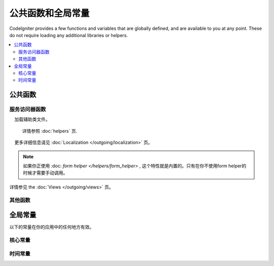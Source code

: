 ##############################
公共函数和全局常量
##############################

CodeIgniter provides a few functions and variables that are globally defined, and are available to you at any point. These do not require loading any additional libraries or helpers.

.. contents::
    :local:
    :depth: 2

================
公共函数
================

服务访问器函数
=================

.. php:function:: cache ( [$key] )

    :param  string $key: 需从缓存中检索的参数名 (可选)
    :returns: 缓存对象或从缓存取回的变量
    :rtype: mixed

    若 $key 不存在, 则返回缓存引擎实例. 若 $key有值存在, 则返回 $key 当前存储在缓存中的值，若值不存在则返回null。

    Examples::

     	$foo = cache('foo');
    	$cache = cache();

.. php:function:: env ( $key[, $default=null])

	:param string $key: 需检索的环境变量中的参数名
	:param mixed  $default: 如参数值不存在则返回默认值.
	:returns: 运行环境变量, 默认值, 或者 null.
	:rtype: mixed

	用于检索事前设置在环境变量中的变量值,若无设置则返回默认值.
	若没有找到健值则返回一个布尔值结果（false）.

        在特定的运行环境中利用 .env 文件设置环境变量非常有用，例如数据库设置，API健值等.

.. php:function:: esc ( $data, $context='html' [, $encoding])

	:param   string|array   $data: 被输出的信息.
	:param   string   $context: 被输出内容的上下文. 默认值 'html'.
	:param   string   $encoding: 编码字符串.
	:returns: 输出的数据（The escaped data）.
	:rtype: mixed

	页面中包含的输出数据, 它在防止 XSS 攻击时很有用。
	使用Laminas Escaper 库来处理实际的数据过滤。

	若 $data 为字符串, 则简单转义并且返回。
	若 $data 为数组, 则遍历数组，转义 key/value 键值对中的 'value'。

	有效的 context 值: html, js, css, url, attr, raw, null

.. php:function:: helper( $filename )

	:param   string|array   $filename: 加载的辅助类文件的名称，或一个包含类文件名的数组。

    加载辅助类文件。

	详情参照 :doc:`helpers` 页.

.. php:function:: lang( $line [, $args [, $locale ]])

	:param   string   $line:    检索文本的行
	:param   array   $args:     一组数组数据，用于替代占位符.
	:param string   $locale:  使用不同的地区，而不是默认的地区设置。


	检索一个基于某个别名字符串的本地特定文件。

    更多详细信息请见 :doc:`Localization </outgoing/localization>` 页。

.. php:function:: model($name [, $getShared = true [, &$conn = null ]])

    :param string                   $name:
    :param boolean                  $getShared:
    :param ConnectionInterface|null $conn:
    :returns: More simple way of getting model instances
    :rtype: mixed

.. php:function:: old( $key[, $default = null, [, $escape = 'html' ]] )

	:param string $key: 需要使用的原有的表单提交的键。
	:param mixed  $default: 如果当$key不存在时返回的默认值。
	:param mixed  $escape: 一个 `escape <#esc>`_ 的上下文，或传值false来禁用该功能。
	:returns: 给定的键对应的值，或设置的默认值
	:rtype: mixed

    提供了一个简易的方式，在表单提交时访问 "原有的输入数据"。

    示例::

        // 在控制器中查看表单提交
        if (! $model->save($user))
        {
            // 'withInput'方法意味着"原有的数据"需要被存储。
            return redirect()->back()->withInput();
        }

        // 视图中
        <input type="email" name="email" value="<?= old('email') ?>">
        // 以数组的形式
        <input type="email" name="user[email]" value="<?= old('user.email') ?>">

.. note:: 如果你正使用 :doc: `form helper </helpers/form_helper>` , 这个特性就是内置的。只有在你不使用form helper的时候才需要手动调用。

.. php:function:: session( [$key] )

	:变量 string $key: 在session中查找的健值名称.
	:returns: $key的值或者null，若$key不存在则返回一个session object实例。
	:rtype: mixed

	提供一个访问 session 类和检索存储值的便捷方法。更多信息详见 the :doc:`Sessions </libraries/sessions>` 页.

.. php:function:: timer( [$name] )

	:param string $name: 检测点的名称.
	:returns: Timer 实例
	:rtype: CodeIgniter\Debug\Timer

	提供一个快速访问 Timer class的便捷的方法。 你可以将基准点的名称作为唯一参数传递。这将从这一点开始计时，
	如果这个名称的计时器已经运行，则停止计时。

	示例::

		// 获取一个timer实例
		$timer = timer();

		// 设置计时器的开始与结束点
		timer('controller_loading');    // 开始计时器
		. . .
		timer('controller_loading');    // 停止计时器运行

.. php:function:: view ($name [, $data [, $options ]])

	:param   string   $name: 被加载的文件名
	:param   array   $data: 键值对数组，在视图中能被获取。
	:param   array    $options: 可选的参数数组，用于传递值给渲染类.
	:returns: 视图的输出.
	:rtype: string

	抓取当前的 RendererInterface-compatible 类（界面渲染类），告诉它展示特定的视图。给控制器、库、路由闭包提供了一种便捷的方法。

	目前，在 $options 数组里只有一个选项是可用的，saveData 指定在同一个请求中，在多次调用 view() 时数据将连续。默认情况下，
	在显示该单一视图文件之后，该视图的数据被丢弃。

	$option 数组主要用于与第三方库整合，例如Twig。

	Example::

		$data = ['user' => $user];

		echo view('user_profile', $data);

详情参见 the :doc:`Views </outgoing/views>` 页。

.. php:function:: view_cell ( $library [, $params = null [, $ttl = 0 [, $cacheName = null]]] )

    :param string      $library:
    :param null        $params:
    :param integer     $ttl:
    :param string|null $cacheName:
    :returns: View cells are used within views to insert HTML chunks that are managed by other classes.
    :rtype: string

    For more details, see the :doc:`View Cells </outgoing/view_cells>` page.
    
其他函数
=======================

.. php:function:: app_timezone ()

    :returns: The timezone the application has been set to display dates in.
    :rtype: string

    Returns the timezone the application has been set to display dates in.
    
.. php:function:: csrf_token ()

	:returns: 当前 CSRF token 名称。
	:rtype: string

	返回当前 CSRF token名称。

.. php:function:: csrf_header ()

	:returns: The name of the header for current CSRF token.
	:rtype: string

    The name of the header for current CSRF token.

.. php:function:: csrf_hash ()

	:returns: 当前 CSRF hash值.
	:rtype: string

	返回当前 CSRF hash 的值.

.. php:function:: csrf_field ()

	:returns:  带有全部请求CSRF信息的隐藏input的HTML字符串。
	:rtype: string

	返回已插入CSRF信息的隐藏input:

		<input type="hidden" name="{csrf_token}" value="{csrf_hash}">

.. php:function:: csrf_meta ()

	:returns: A string with the HTML for meta tag with all required CSRF information.
	:rtype: string

    Returns a meta tag with the CSRF information already inserted:

        <meta name="{csrf_header}" content="{csrf_hash}">

.. php:function:: force_https ( $duration = 31536000 [, $request = null [, $response = null]] )

	:param  int  $duration: 浏览器的秒数应该将此资源的链接转换为 HTTPS 。
	:param  RequestInterface $request: 当前请求对象的实例。
	:param  ResponseInterface $response: 当前响应对象的实例。

	检查页面当前是否通过HTTPS访问，如果不是，则用户通过HTTPS重定向回当前URI。
	将设置 HTTP 严格的传输安全标头，该命令指示现代浏览器自动将HTTP请求修改为 $duration 参数时间的HTTPS请求。

.. php:function:: function_usable ( $function_name )

    :param string $function_name: Function to check for
    :returns: TRUE if the function exists and is safe to call, FALSE otherwise.
    :rtype: bool

.. php:function:: is_cli ()

	:returns: 如果脚本是从命令行执行的，则为true，否则为false。
	:rtype: bool

.. php:function:: is_really_writable ( $file )

    :param string $file: The filename being checked.
    :returns: TRUE if you can write to the file, FALSE otherwise.
    :rtype: bool

.. php:function:: log_message ($level, $message [, $context])

	:param   string   $level: 级别程度
	:param   string   $message: 写入日志的信息.
	:param   array    $context: 一个标记和值的联合数组被替换到 $message
	:returns: 如果写入日志成功则为 TRUE ，如果写入日志出现问题则为 FALSE 。
	:rtype: bool

	使用 **app/Config/Logger.php** 中定义的日志处理程序记录日志。

	级别可为以下值: **emergency**, **alert**, **critical**, **error**, **warning**,
	**notice**, **info**, or **debug**.

	Context 可用于替换 message 字符串中的值。详情参见 the:doc:`Logging Information <logging>` 页。

.. php:function:: redirect( string $uri )

	:param  string  $uri: 需要引导用户重定向到的页面.

    返回以后RedirectResponse的实例以便创建重定向::

		// 回到上一个页面Go back to the previous page
		return redirect()->back();

		// 跳转至具体的URI
		return redirect()->to('/admin');

		// 跳转到一个命名路由或反向路由 URI
		return redirect()->route('named_route');

		// 在跳转中保持原有的输入值，使得它们可以被 `old()` 函数调用。
		return redirect()->back()->withInput();

		// 显示一个消息
		return redirect()->back()->with('foo', 'message');

	当将URI传给这个函数时。它将会被作为一个反向路由请求，而不是一个完整的URI，就像使用 redirect()->route()一样::

        // 跳转到一个命名路由或反向路由 URI
		return redirect('named_route');

.. php:function:: remove_invisible_characters($str[, $urlEncoded = TRUE])

	:param	string	$str: 输入字符串
	:param	bool	$urlEncoded: 是否移除URL编码字符
	:returns:	已过滤的字符串
	:rtype:	string

	这个函数防止在 ASCII 字符之间插入空字符(NULL)，例如 Java\\0script。

	范例::

		remove_invisible_characters('Java\\0script');
		// 返回: 'Javascript'

.. php:function:: route_to ( $method [, ...$params] )

	:param   string   $method: 命名路由别名, 或匹配controller/method名称。
	:param   mixed   $params: 一个或更多参数被传递到路由中匹配。

	以指定的路由别名或 controller::method 组合为依据生成一个相对 URI 。如果提供参数，将执行参数。

	详情参见 the :doc:`/incoming/routing` 页。

.. php:function:: service ( $name [, ...$params] )

	:param   string   $name: 加载的服务名称
	:param   mixed    $params: 一个或多个参数传递到服务方法。
	:returns: 指定的服务类的实例。
	:rtype: mixed

	提供简易访问任何在系统中定义的服务，详见the :doc:`Services <../concepts/services>` 。
	这将总是返回类的共享实例，因此不管在单个请求中调用多少次，都只会创建一个类实例。

	范例::

		$logger = service('logger');
		$renderer = service('renderer', APPPATH.'views/');

.. php:function:: single_service ( $name [, ...$params] )

	:param   string   $name: 加载的服务名称
	:param   mixed    $params: 一个或多个参数传递到服务方法。
	:returns: 指定的服务类的实例。
	:rtype: mixed

	等同于前面所描述的 **service()** 函数, 除了所有调用该函数将返回一个类的新实例。
	 **service** 返回的是相同的实例。

.. php:function:: slash_item ( $item )

    :param string $item: Config item name
    :returns: The configuration item or NULL if the item doesn't exist
    :rtype:  string|null

    Fetch a config file item with slash appended (if not empty)

.. php:function:: stringify_attributes ( $attributes [, $js] )

	:param   mixed    $attributes: 字符串, 键值对数组, 或者对象
	:param   boolean  $js: TRUE 若值不需要引用 (Javascript风格)
	:returns: 字符串包含键值对属性, 逗号分隔
	:rtype: string

	辅助函数用于转换字符串, 数组, 或者字符串的对象属性。

================
全局常量
================

以下的常量在你的应用中的任何地方有效。

核心常量
==============

.. php:const:: APPPATH

	**app** 目录的路径。

.. php:const:: ROOTPATH

	项目根目录，``APPPATH`` 目录的上层目录。

.. php:const:: SYSTEMPATH

	**system** 目录的路径。

.. php:const:: FCPATH

	保存的前端控制器目录的路径。

.. php:const:: WRITEPATH

	**writable** 目录的路径。

时间常量
==============

.. php:const:: SECOND

	等于 1.

.. php:const:: MINUTE

	等于 60.

.. php:const:: HOUR

	等于 3600.

.. php:const:: DAY

	等于 86400.

.. php:const:: WEEK

	等于 604800.

.. php:const:: MONTH

	等于 2592000.

.. php:const:: YEAR

	等于 31536000.

.. php:const:: DECADE

	等于 315360000.
